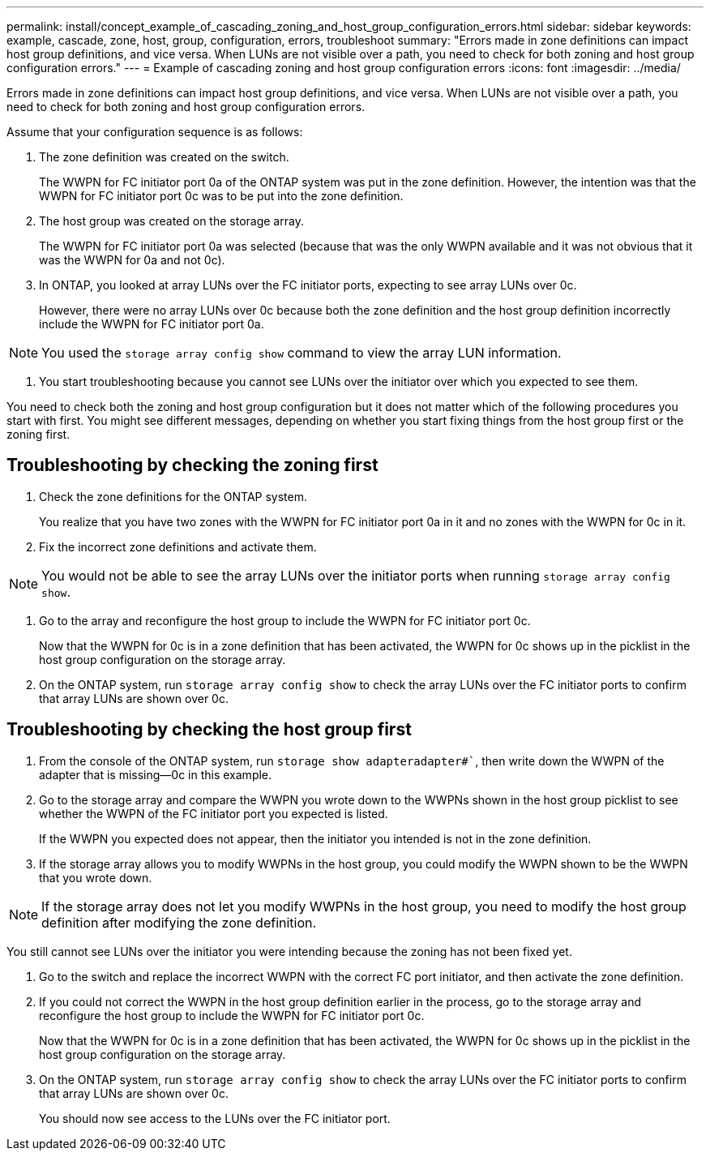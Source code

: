 ---
permalink: install/concept_example_of_cascading_zoning_and_host_group_configuration_errors.html
sidebar: sidebar
keywords: example, cascade, zone, host, group, configuration, errors, troubleshoot
summary: "Errors made in zone definitions can impact host group definitions, and vice versa. When LUNs are not visible over a path, you need to check for both zoning and host group configuration errors."
---
= Example of cascading zoning and host group configuration errors
:icons: font
:imagesdir: ../media/

[.lead]
Errors made in zone definitions can impact host group definitions, and vice versa. When LUNs are not visible over a path, you need to check for both zoning and host group configuration errors.

Assume that your configuration sequence is as follows:

. The zone definition was created on the switch.
+
The WWPN for FC initiator port 0a of the ONTAP system was put in the zone definition. However, the intention was that the WWPN for FC initiator port 0c was to be put into the zone definition.

. The host group was created on the storage array.
+
The WWPN for FC initiator port 0a was selected (because that was the only WWPN available and it was not obvious that it was the WWPN for 0a and not 0c).

. In ONTAP, you looked at array LUNs over the FC initiator ports, expecting to see array LUNs over 0c.
+
However, there were no array LUNs over 0c because both the zone definition and the host group definition incorrectly include the WWPN for FC initiator port 0a.

[NOTE]
====
You used the `storage array config show` command to view the array LUN information.
====

. You start troubleshooting because you cannot see LUNs over the initiator over which you expected to see them.

You need to check both the zoning and host group configuration but it does not matter which of the following procedures you start with first. You might see different messages, depending on whether you start fixing things from the host group first or the zoning first.

== Troubleshooting by checking the zoning first

. Check the zone definitions for the ONTAP system.
+
You realize that you have two zones with the WWPN for FC initiator port 0a in it and no zones with the WWPN for 0c in it.

. Fix the incorrect zone definitions and activate them.

[NOTE]
====
You would not be able to see the array LUNs over the initiator ports when running `storage array config show`.
====
. Go to the array and reconfigure the host group to include the WWPN for FC initiator port 0c.
+
Now that the WWPN for 0c is in a zone definition that has been activated, the WWPN for 0c shows up in the picklist in the host group configuration on the storage array.

. On the ONTAP system, run `storage array config show` to check the array LUNs over the FC initiator ports to confirm that array LUNs are shown over 0c.

== Troubleshooting by checking the host group first

. From the console of the ONTAP system, run `storage show adapteradapter#``, then write down the WWPN of the adapter that is missing--0c in this example.
. Go to the storage array and compare the WWPN you wrote down to the WWPNs shown in the host group picklist to see whether the WWPN of the FC initiator port you expected is listed.
+
If the WWPN you expected does not appear, then the initiator you intended is not in the zone definition.

. If the storage array allows you to modify WWPNs in the host group, you could modify the WWPN shown to be the WWPN that you wrote down.

[NOTE]
====
If the storage array does not let you modify WWPNs in the host group, you need to modify the host group definition after modifying the zone definition.
====

You still cannot see LUNs over the initiator you were intending because the zoning has not been fixed yet.

. Go to the switch and replace the incorrect WWPN with the correct FC port initiator, and then activate the zone definition.
. If you could not correct the WWPN in the host group definition earlier in the process, go to the storage array and reconfigure the host group to include the WWPN for FC initiator port 0c.
+
Now that the WWPN for 0c is in a zone definition that has been activated, the WWPN for 0c shows up in the picklist in the host group configuration on the storage array.

. On the ONTAP system, run `storage array config show` to check the array LUNs over the FC initiator ports to confirm that array LUNs are shown over 0c.
+
You should now see access to the LUNs over the FC initiator port.
